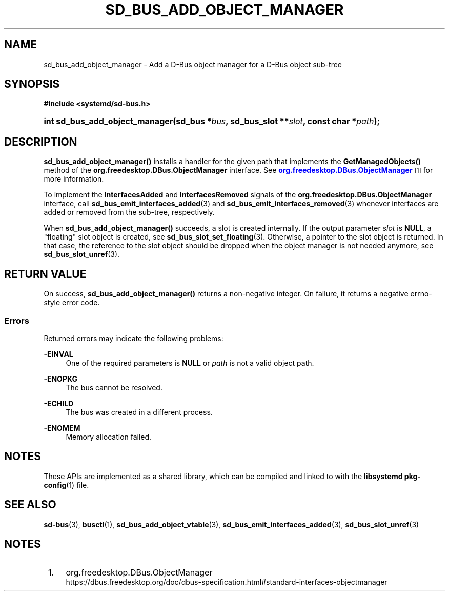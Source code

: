 '\" t
.TH "SD_BUS_ADD_OBJECT_MANAGER" "3" "" "systemd 251" "sd_bus_add_object_manager"
.\" -----------------------------------------------------------------
.\" * Define some portability stuff
.\" -----------------------------------------------------------------
.\" ~~~~~~~~~~~~~~~~~~~~~~~~~~~~~~~~~~~~~~~~~~~~~~~~~~~~~~~~~~~~~~~~~
.\" http://bugs.debian.org/507673
.\" http://lists.gnu.org/archive/html/groff/2009-02/msg00013.html
.\" ~~~~~~~~~~~~~~~~~~~~~~~~~~~~~~~~~~~~~~~~~~~~~~~~~~~~~~~~~~~~~~~~~
.ie \n(.g .ds Aq \(aq
.el       .ds Aq '
.\" -----------------------------------------------------------------
.\" * set default formatting
.\" -----------------------------------------------------------------
.\" disable hyphenation
.nh
.\" disable justification (adjust text to left margin only)
.ad l
.\" -----------------------------------------------------------------
.\" * MAIN CONTENT STARTS HERE *
.\" -----------------------------------------------------------------
.SH "NAME"
sd_bus_add_object_manager \- Add a D\-Bus object manager for a D\-Bus object sub\-tree
.SH "SYNOPSIS"
.sp
.ft B
.nf
#include <systemd/sd\-bus\&.h>
.fi
.ft
.HP \w'int\ sd_bus_add_object_manager('u
.BI "int sd_bus_add_object_manager(sd_bus\ *" "bus" ", sd_bus_slot\ **" "slot" ", const\ char\ *" "path" ");"
.SH "DESCRIPTION"
.PP
\fBsd_bus_add_object_manager()\fR
installs a handler for the given path that implements the
\fBGetManagedObjects()\fR
method of the
\fBorg\&.freedesktop\&.DBus\&.ObjectManager\fR
interface\&. See
\m[blue]\fBorg\&.freedesktop\&.DBus\&.ObjectManager\fR\m[]\&\s-2\u[1]\d\s+2
for more information\&.
.PP
To implement the
\fBInterfacesAdded\fR
and
\fBInterfacesRemoved\fR
signals of the
\fBorg\&.freedesktop\&.DBus\&.ObjectManager\fR
interface, call
\fBsd_bus_emit_interfaces_added\fR(3)
and
\fBsd_bus_emit_interfaces_removed\fR(3)
whenever interfaces are added or removed from the sub\-tree, respectively\&.
.PP
When
\fBsd_bus_add_object_manager()\fR
succeeds, a slot is created internally\&. If the output parameter
\fIslot\fR
is
\fBNULL\fR, a "floating" slot object is created, see
\fBsd_bus_slot_set_floating\fR(3)\&. Otherwise, a pointer to the slot object is returned\&. In that case, the reference to the slot object should be dropped when the object manager is not needed anymore, see
\fBsd_bus_slot_unref\fR(3)\&.
.SH "RETURN VALUE"
.PP
On success,
\fBsd_bus_add_object_manager()\fR
returns a non\-negative integer\&. On failure, it returns a negative errno\-style error code\&.
.SS "Errors"
.PP
Returned errors may indicate the following problems:
.PP
\fB\-EINVAL\fR
.RS 4
One of the required parameters is
\fBNULL\fR
or
\fIpath\fR
is not a valid object path\&.
.RE
.PP
\fB\-ENOPKG\fR
.RS 4
The bus cannot be resolved\&.
.RE
.PP
\fB\-ECHILD\fR
.RS 4
The bus was created in a different process\&.
.RE
.PP
\fB\-ENOMEM\fR
.RS 4
Memory allocation failed\&.
.RE
.SH "NOTES"
.PP
These APIs are implemented as a shared library, which can be compiled and linked to with the
\fBlibsystemd\fR\ \&\fBpkg-config\fR(1)
file\&.
.SH "SEE ALSO"
.PP
\fBsd-bus\fR(3),
\fBbusctl\fR(1),
\fBsd_bus_add_object_vtable\fR(3),
\fBsd_bus_emit_interfaces_added\fR(3),
\fBsd_bus_slot_unref\fR(3)
.SH "NOTES"
.IP " 1." 4
org.freedesktop.DBus.ObjectManager
.RS 4
\%https://dbus.freedesktop.org/doc/dbus-specification.html#standard-interfaces-objectmanager
.RE
